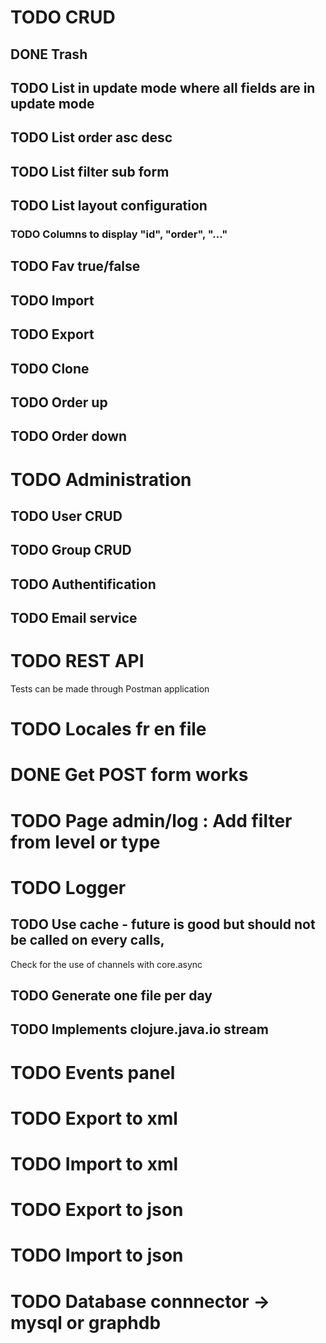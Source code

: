 #+TITLE+ Todo
* TODO CRUD
** DONE Trash
** TODO List in update mode where all fields are in update mode
** TODO List order asc desc
** TODO List filter sub form
** TODO List layout configuration
*** TODO Columns to display "id", "order", "..."
** TODO Fav true/false
** TODO Import
** TODO Export
** TODO Clone
** TODO Order up
** TODO Order down
* TODO Administration
** TODO User CRUD
** TODO Group CRUD
** TODO Authentification
** TODO Email service
* TODO REST API
  Tests can be made through Postman application
* TODO Locales fr en file
* DONE Get POST form works
* TODO Page admin/log : Add filter from level or type
* TODO Logger
** TODO Use cache - future is good but should not be called on every calls,
   Check for the use of channels with core.async
** TODO Generate one file per day
** TODO Implements clojure.java.io stream
* TODO Events panel
* TODO Export to xml
* TODO Import to xml
* TODO Export to json
* TODO Import to json
* TODO Database connnector -> mysql or graphdb
